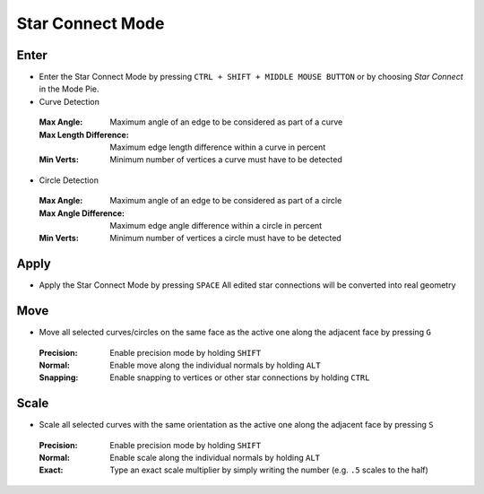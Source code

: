 Star Connect Mode
#################


Enter
*****

* Enter the Star Connect Mode by pressing ``CTRL + SHIFT + MIDDLE MOUSE BUTTON`` or by choosing *Star Connect* in the Mode Pie.
* Curve Detection
 :Max Angle: Maximum angle of an edge to be considered as part of a curve
 :Max Length Difference: Maximum edge length difference within a curve in percent
 :Min Verts: Minimum number of vertices a curve must have to be detected

* Circle Detection
 :Max Angle: Maximum angle of an edge to be considered as part of a circle
 :Max Angle Difference: Maximum edge angle difference within a circle in percent
 :Min Verts: Minimum number of vertices a circle must have to be detected


Apply
*****

* Apply the Star Connect Mode by pressing ``SPACE``
  All edited star connections will be converted into real geometry


Move
****

* Move all selected curves/circles on the same face as the active one along the adjacent face by pressing ``G``
 :Precision: Enable precision mode by holding ``SHIFT``
 :Normal: Enable move along the individual normals by holding ``ALT``
 :Snapping: Enable snapping to vertices or other star connections by holding ``CTRL``


Scale
*****

* Scale all selected curves with the same orientation as the active one along the adjacent face by pressing ``S``
 :Precision: Enable precision mode by holding ``SHIFT``
 :Normal: Enable scale along the individual normals by holding ``ALT``
 :Exact: Type an exact scale multiplier by simply writing the number (e.g. ``.5`` scales to the half)
